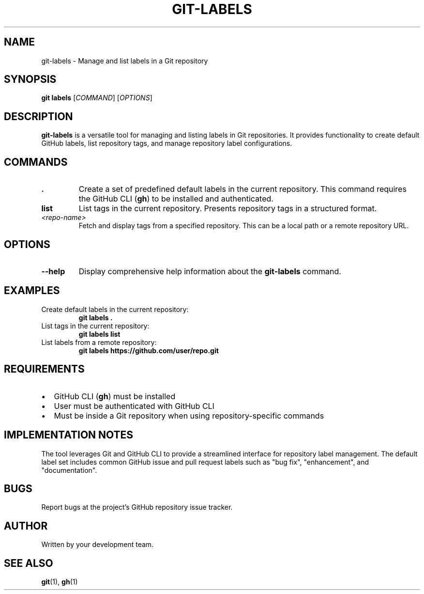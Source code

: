 .TH GIT-LABELS 1 "April 2025" "git-labels 1.0" "Git Manual"
.SH NAME
git-labels \- Manage and list labels in a Git repository
.SH SYNOPSIS
.B git labels
[\fICOMMAND\fR] [\fIOPTIONS\fR]
.SH DESCRIPTION
.B git-labels
is a versatile tool for managing and listing labels in Git repositories. It provides 
functionality to create default GitHub labels, list repository tags, and manage 
repository label configurations.
.SH COMMANDS
.TP
\fB.\fR
Create a set of predefined default labels in the current repository. This command 
requires the GitHub CLI (\fBgh\fR) to be installed and authenticated.
.TP
\fBlist\fR
List tags in the current repository. Presents repository tags in a structured format.
.TP
\fI<repo-name>\fR
Fetch and display tags from a specified repository. This can be a local path or a 
remote repository URL.
.SH OPTIONS
.TP
\fB\-\-help\fR
Display comprehensive help information about the \fBgit-labels\fR command.
.SH EXAMPLES
.TP
Create default labels in the current repository:
\fBgit labels .\fR
.TP
List tags in the current repository:
\fBgit labels list\fR
.TP
List labels from a remote repository:
\fBgit labels https://github.com/user/repo.git\fR
.SH REQUIREMENTS
.IP \[bu] 2
GitHub CLI (\fBgh\fR) must be installed
.IP \[bu] 2
User must be authenticated with GitHub CLI
.IP \[bu] 2
Must be inside a Git repository when using repository-specific commands
.SH IMPLEMENTATION NOTES
The tool leverages Git and GitHub CLI to provide a streamlined interface for 
repository label management. The default label set includes common GitHub 
issue and pull request labels such as "bug fix", "enhancement", and "documentation".
.SH BUGS
Report bugs at the project's GitHub repository issue tracker.
.SH AUTHOR
Written by your development team.
.SH SEE ALSO
\fBgit\fR(1), \fBgh\fR(1)
